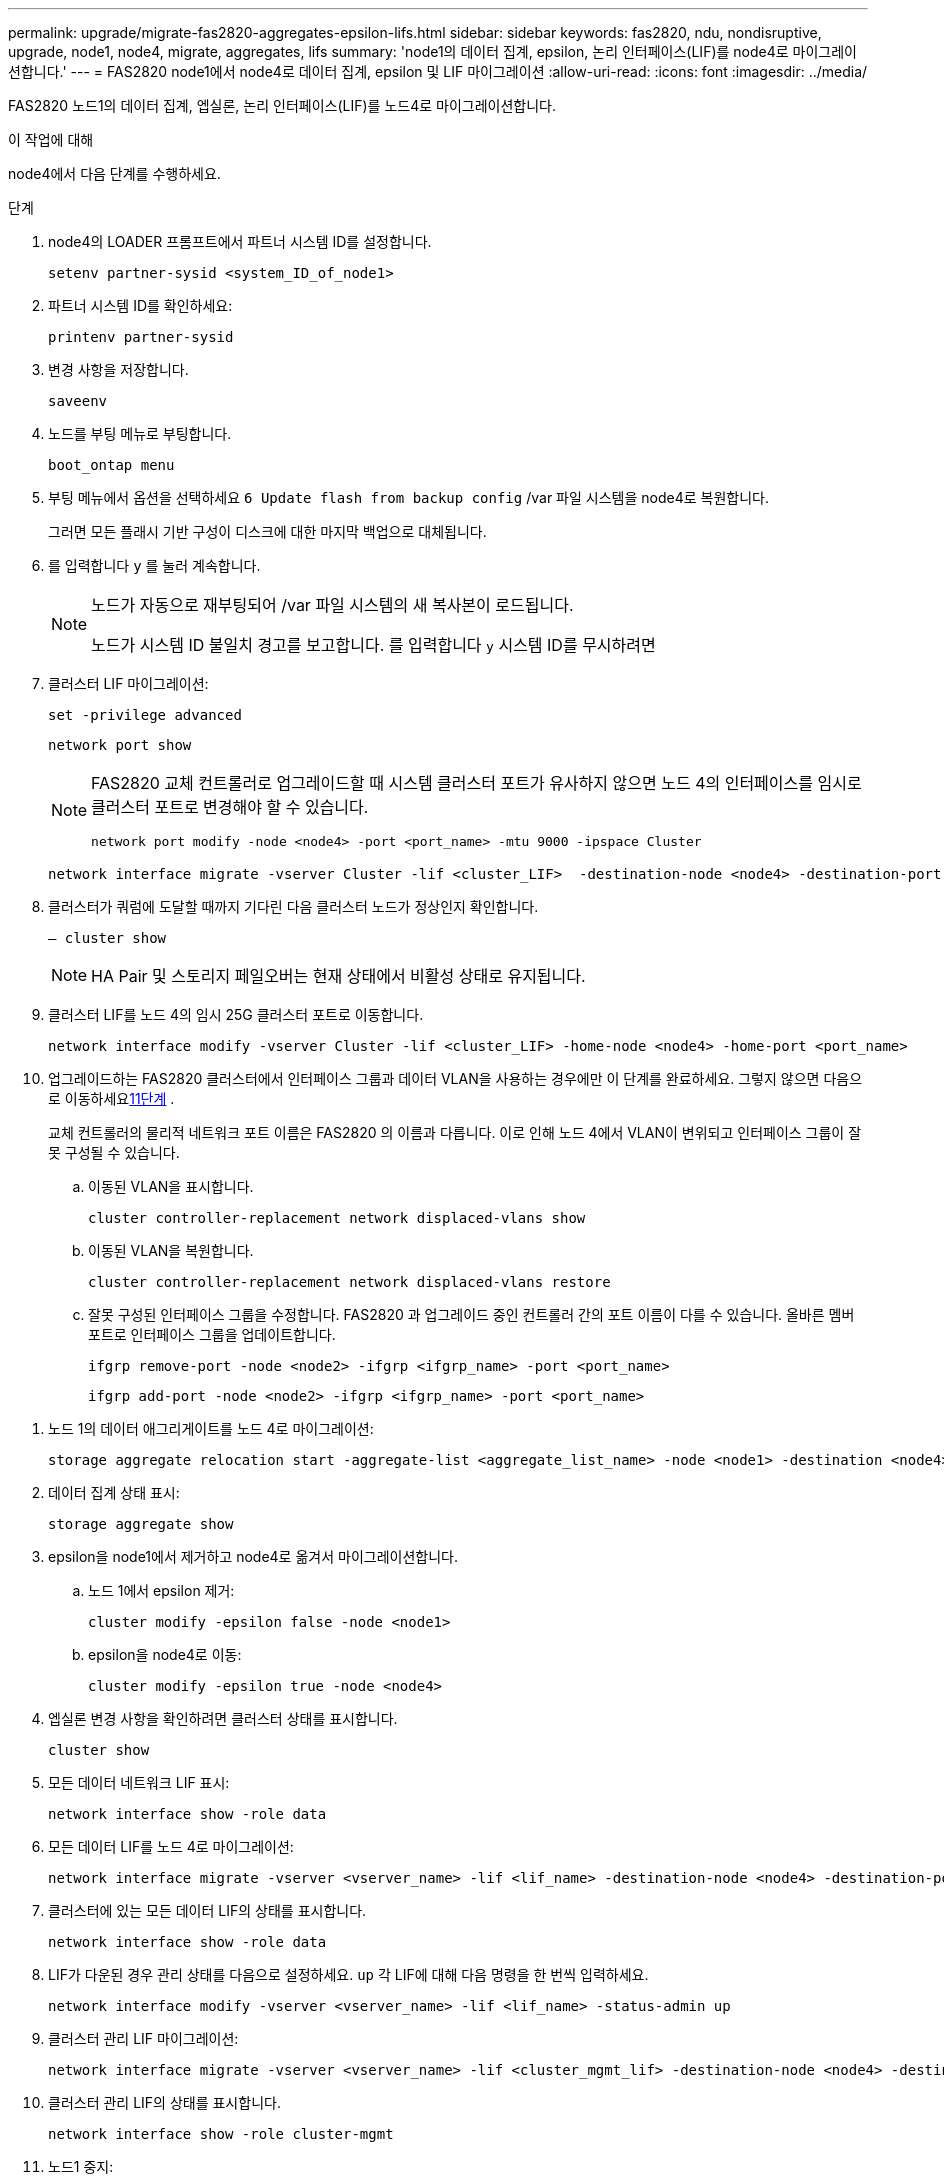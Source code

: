 ---
permalink: upgrade/migrate-fas2820-aggregates-epsilon-lifs.html 
sidebar: sidebar 
keywords: fas2820, ndu, nondisruptive, upgrade, node1, node4, migrate, aggregates, lifs 
summary: 'node1의 데이터 집계, epsilon, 논리 인터페이스(LIF)를 node4로 마이그레이션합니다.' 
---
= FAS2820 node1에서 node4로 데이터 집계, epsilon 및 LIF 마이그레이션
:allow-uri-read: 
:icons: font
:imagesdir: ../media/


[role="lead"]
FAS2820 노드1의 데이터 집계, 엡실론, 논리 인터페이스(LIF)를 노드4로 마이그레이션합니다.

.이 작업에 대해
node4에서 다음 단계를 수행하세요.

.단계
. node4의 LOADER 프롬프트에서 파트너 시스템 ID를 설정합니다.
+
[source, cli]
----
setenv partner-sysid <system_ID_of_node1>
----
. 파트너 시스템 ID를 확인하세요:
+
[source, cli]
----
printenv partner-sysid
----
. 변경 사항을 저장합니다.
+
[source, cli]
----
saveenv
----
. 노드를 부팅 메뉴로 부팅합니다.
+
[source, cli]
----
boot_ontap menu
----
. 부팅 메뉴에서 옵션을 선택하세요 `6 Update flash from backup config` /var 파일 시스템을 node4로 복원합니다.
+
그러면 모든 플래시 기반 구성이 디스크에 대한 마지막 백업으로 대체됩니다.

. 를 입력합니다 `y` 를 눌러 계속합니다.
+
[NOTE]
====
노드가 자동으로 재부팅되어 /var 파일 시스템의 새 복사본이 로드됩니다.

노드가 시스템 ID 불일치 경고를 보고합니다. 를 입력합니다 `y` 시스템 ID를 무시하려면

====
. 클러스터 LIF 마이그레이션:
+
[source, cli]
----
set -privilege advanced
----
+
[source, cli]
----
network port show
----
+
[NOTE]
====
FAS2820 교체 컨트롤러로 업그레이드할 때 시스템 클러스터 포트가 유사하지 않으면 노드 4의 인터페이스를 임시로 클러스터 포트로 변경해야 할 수 있습니다.

[source, cli]
----
network port modify -node <node4> -port <port_name> -mtu 9000 -ipspace Cluster
----
====
+
[source, cli]
----
network interface migrate -vserver Cluster -lif <cluster_LIF>  -destination-node <node4> -destination-port <port_name>
----
. 클러스터가 쿼럼에 도달할 때까지 기다린 다음 클러스터 노드가 정상인지 확인합니다.
+
[source, cli]
----
– cluster show
----
+

NOTE: HA Pair 및 스토리지 페일오버는 현재 상태에서 비활성 상태로 유지됩니다.

. 클러스터 LIF를 노드 4의 임시 25G 클러스터 포트로 이동합니다.
+
[source, cli]
----
network interface modify -vserver Cluster -lif <cluster_LIF> -home-node <node4> -home-port <port_name>
----
. 업그레이드하는 FAS2820 클러스터에서 인터페이스 그룹과 데이터 VLAN을 사용하는 경우에만 이 단계를 완료하세요. 그렇지 않으면 다음으로 이동하세요<<migrate_node1_nod4,11단계>> .
+
교체 컨트롤러의 물리적 네트워크 포트 이름은 FAS2820 의 이름과 다릅니다.  이로 인해 노드 4에서 VLAN이 변위되고 인터페이스 그룹이 잘못 구성될 수 있습니다.

+
.. 이동된 VLAN을 표시합니다.
+
[source, cli]
----
cluster controller-replacement network displaced-vlans show
----
.. 이동된 VLAN을 복원합니다.
+
[source, cli]
----
cluster controller-replacement network displaced-vlans restore
----
.. 잘못 구성된 인터페이스 그룹을 수정합니다.  FAS2820 과 업그레이드 중인 컨트롤러 간의 포트 이름이 다를 수 있습니다.  올바른 멤버 포트로 인터페이스 그룹을 업데이트합니다.
+
[source, cli]
----
ifgrp remove-port -node <node2> -ifgrp <ifgrp_name> -port <port_name>
----
+
[source, cli]
----
ifgrp add-port -node <node2> -ifgrp <ifgrp_name> -port <port_name>
----




[[migrate_node1_nod4]]
. 노드 1의 데이터 애그리게이트를 노드 4로 마이그레이션:
+
[source, cli]
----
storage aggregate relocation start -aggregate-list <aggregate_list_name> -node <node1> -destination <node4> -ndo-controller-upgrade true -override-destination-checks true
----
. 데이터 집계 상태 표시:
+
[source, cli]
----
storage aggregate show
----
. epsilon을 node1에서 제거하고 node4로 옮겨서 마이그레이션합니다.
+
.. 노드 1에서 epsilon 제거:
+
[source, cli]
----
cluster modify -epsilon false -node <node1>
----
.. epsilon을 node4로 이동:
+
[source, cli]
----
cluster modify -epsilon true -node <node4>
----


. 엡실론 변경 사항을 확인하려면 클러스터 상태를 표시합니다.
+
[source, cli]
----
cluster show
----
. 모든 데이터 네트워크 LIF 표시:
+
[source, cli]
----
network interface show -role data
----
. 모든 데이터 LIF를 노드 4로 마이그레이션:
+
[source, cli]
----
network interface migrate -vserver <vserver_name> -lif <lif_name> -destination-node <node4> -destination-port <port_name>
----
. 클러스터에 있는 모든 데이터 LIF의 상태를 표시합니다.
+
[source, cli]
----
network interface show -role data
----
. LIF가 다운된 경우 관리 상태를 다음으로 설정하세요. `up` 각 LIF에 대해 다음 명령을 한 번씩 입력하세요.
+
[source, cli]
----
network interface modify -vserver <vserver_name> -lif <lif_name> -status-admin up
----
. 클러스터 관리 LIF 마이그레이션:
+
[source, cli]
----
network interface migrate -vserver <vserver_name> -lif <cluster_mgmt_lif> -destination-node <node4> -destination-port <port_name>
----
. 클러스터 관리 LIF의 상태를 표시합니다.
+
[source, cli]
----
network interface show -role cluster-mgmt
----
. 노드1 중지:
+
[source, cli]
----
halt -node <node1> -inhibit-takeover true -ignore-quorum-warnings true
----


.다음 단계
link:convert-fas2820-node1-drive-shelf.html["노드 1을 드라이브 쉘프로 변환한 후 노드 3에 연결합니다"]
